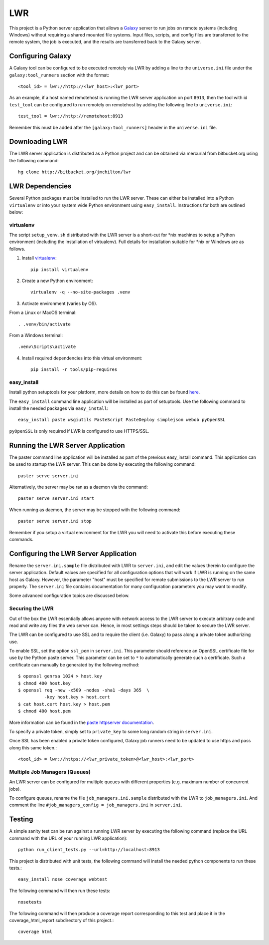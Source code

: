 ===
LWR
===

This project is a Python server application that allows a 
`Galaxy <http://galaxyproject.org>`_ server to run jobs on remote 
systems (including Windows) without requiring a shared mounted 
file systems. Input files, scripts, and
config files are transferred to the remote system, the job is
executed, and the results are transferred back to the Galaxy server.


------------------
Configuring Galaxy
------------------

A Galaxy tool can be configured to be executed remotely via LWR by
adding a line to the ``universe.ini`` file under the ``galaxy:tool_runners``
section with the format::

    <tool_id> = lwr://http://<lwr_host>:<lwr_port>

As an example, if a host named remotehost is running the LWR server
application on port ``8913``, then the tool with id ``test_tool`` can be
configured to run remotely on remotehost by adding the following line
to ``universe.ini``::

    test_tool = lwr://http://remotehost:8913

Remember this must be added after the ``[galaxy:tool_runners]`` header in
the ``universe.ini`` file.

---------------
Downloading LWR
---------------

The LWR server application is distributed as a Python project and can
be obtained via mercurial from bitbucket.org using the following
command::

    hg clone http://bitbucket.org/jmchilton/lwr

----------------
LWR Dependencies
----------------

Several Python packages must be installed to run the LWR server. These
can either be installed into a Python ``virtualenv`` or into your
system wide Python environment using ``easy_install``. Instructions
for both are outlined below:

virtualenv
----------

The script ``setup_venv.sh`` distributed with the LWR server is a
short-cut for \*nix machines to setup a Python environment (including
the installation of virtualenv). Full details for installation
suitable for \*nix or Windows are as follows.

1. Install `virtualenv <http://www.virtualenv.org/en/latest/#installation>`_::

    pip install virtualenv

2. Create a new Python environment::

    virtualenv -q --no-site-packages .venv

3. Activate environment (varies by OS). 

From a Linux or MacOS terminal::

    . .venv/bin/activate

From a Windows terminal::

    .venv\Scripts\activate

4. Install required dependencies into this virtual environment::

    pip install -r tools/pip-requires

easy_install
------------

Install python setuptools for your platform, more details on how to do
this can be found `here <http://pypi.python.org/pypi/setuptools>`_.

The ``easy_install`` command line application will be installed as part of
setuptools. Use the following command to install the needed packages
via ``easy_install``::

    easy_install paste wsgiutils PasteScript PasteDeploy simplejson webob pyOpenSSL

``pyOpenSSL`` is only required if LWR is configured to use HTTPS/SSL.

----------------------------------
Running the LWR Server Application
----------------------------------

The paster command line application will be installed as part of the
previous easy_install command. This application can be used to startup
the LWR server. This can be done by executing the following command::

    paster serve server.ini

Alternatively, the server may be ran as a daemon via the command::

    paster serve server.ini start

When running as daemon, the server may be stopped with the following command::

    paster serve server.ini stop

Remember if you setup a virtual environment for the LWR you will need
to activate this before executing these commands.

--------------------------------------
Configuring the LWR Server Application
--------------------------------------

Rename the ``server.ini.sample`` file distributed with LWR to ``server.ini``,
and edit the values therein to configure the server
application. Default values are specified for all configuration
options that will work if LWR is running on the same host as
Galaxy. However, the parameter "host" must be specified for remote
submissions to the LWR server to run properly. The ``server.ini`` file
contains documentation for many configuration parameters you may want
to modify.

Some advanced configuration topics are discussed below.


Securing the LWR
----------------

Out of the box the LWR essentially allows anyone with network access
to the LWR server to execute arbitrary code and read and write any
files the web server can. Hence, in most settings steps should be
taken to secure the LWR server.

The LWR can be configured to use SSL and to require the client
(i.e. Galaxy) to pass along a private token authorizing use.

To enable SSL, set the option ``ssl_pem`` in ``server.ini``. This
parameter should reference an OpenSSL certificate file for use by the
Python paste server. This parameter can be set to ``*`` to
automatically generate such a certificate. Such a certificate can
manually be generated by the following method::

    $ openssl genrsa 1024 > host.key
    $ chmod 400 host.key
    $ openssl req -new -x509 -nodes -sha1 -days 365  \
              -key host.key > host.cert
    $ cat host.cert host.key > host.pem
    $ chmod 400 host.pem

More information can be found in the `paste httpserver documentation
<http://pythonpaste.org/modules/httpserver.html>`_.

To specify a private token, simply set to ``private_key`` to some long
random string in ``server.ini``.

Once SSL has been enabled a private token configured, Galaxy job
runners need to be updated to use https and pass along this same
token.::

    <tool_id> = lwr://https://<lwr_private_token>@<lwr_host>:<lwr_port>



Multiple Job Managers (Queues)
------------------------------

An LWR server can be configured for multiple queues with different
properties (e.g. maximum number of concurrent jobs).

To configure queues, rename the file ``job_managers.ini.sample``
distributed with the LWR to ``job_managers.ini``. And comment the line
``#job_managers_config = job_managers.ini`` in ``server.ini``.

-------
Testing
-------

A simple sanity test can be run against a running LWR server by
executing the following command (replace the URL command with the URL
of your running LWR application)::

    python run_client_tests.py --url=http://localhost:8913

This project is distributed with unit tests, the following command
will install the needed python components to run these tests.::

    easy_install nose coverage webtest

The following command will then run these tests::

    nosetests

The following command will then produce a coverage report
corresponding to this test and place it in the coverage_html_report
subdirectory of this project.::

    coverage html
